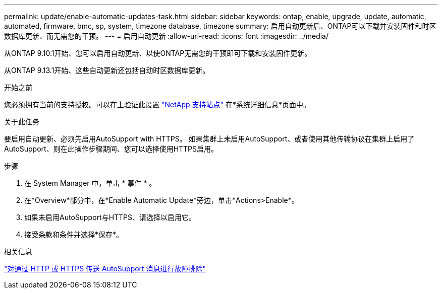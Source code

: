---
permalink: update/enable-automatic-updates-task.html 
sidebar: sidebar 
keywords: ontap, enable, upgrade, update, automatic, automated, firmware, bmc, sp, system, timezone database, timezone 
summary: 启用自动更新后、ONTAP可以下载并安装固件和时区数据库更新、而无需您的干预。 
---
= 启用自动更新
:allow-uri-read: 
:icons: font
:imagesdir: ../media/


[role="lead"]
从ONTAP 9.10.1开始、您可以启用自动更新、以使ONTAP无需您的干预即可下载和安装固件更新。

从ONTAP 9.13.1开始、这些自动更新还包括自动时区数据库更新。

.开始之前
您必须拥有当前的支持授权。可以在上验证此设置 link:https://mysupport.netapp.com/site/["NetApp 支持站点"] 在*系统详细信息*页面中。

.关于此任务
要启用自动更新、必须先启用AutoSupport with HTTPS。  如果集群上未启用AutoSupport、或者使用其他传输协议在集群上启用了AutoSupport、则在此操作步骤期间、您可以选择使用HTTPS启用。

.步骤
. 在 System Manager 中，单击 * 事件 * 。
. 在*Overview*部分中，在*Enable Automatic Update*旁边，单击*Actions>Enable*。
. 如果未启用AutoSupport与HTTPS、请选择以启用它。
. 接受条款和条件并选择*保存*。


.相关信息
https://docs.netapp.com/us-en/ontap/system-admin/troubleshoot-autosupport-http-https-task.html["对通过 HTTP 或 HTTPS 传送 AutoSupport 消息进行故障排除"]

